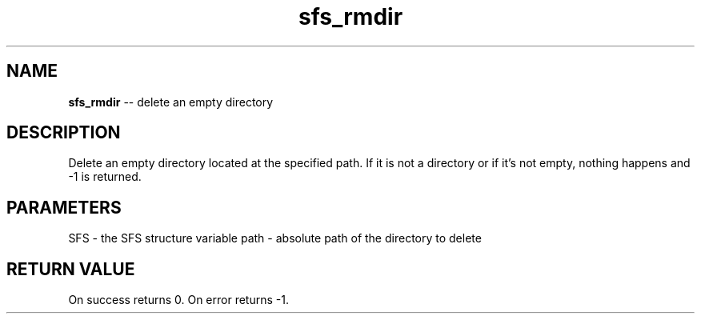 .\" Source: ./sfs.c
.\" Generated with ROBODoc Version 4\.99\.43 (Jul 15 2018)
.\" ROBODoc (c) 1994\-2015 by Frans Slothouber and many others\.
.TH sfs_rmdir 3 "Nov 04, 2018" sfs "sfs Reference"

.SH NAME
\fBsfs_rmdir\fR \-\- delete an empty directory

.SH DESCRIPTION
Delete an empty directory located at the specified path\.  If it is not
a directory or if it's not empty, nothing happens and \-1 is returned\.

.SH PARAMETERS
SFS \- the SFS structure variable
path \- absolute path of the directory to delete

.SH RETURN VALUE
On success returns 0\.  On error returns \-1\.
